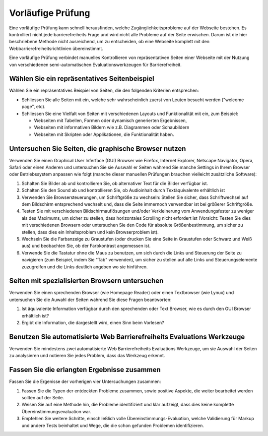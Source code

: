 Vorläufige Prüfung
##################

Eine vorläufige Prüfung kann schnell herausfinden, welche Zugänglichkeitsprobleme auf der Webseite bestehen. Es kontrolliert nicht jede barrierefreiheits Frage und wird nicht alle Probleme auf der Seite erwischen. Darum ist die hier beschriebene Methode nicht ausreichend, um zu entscheiden, ob eine Webseite komplett mit den Webbarrierefreiheitsrichtlinien übereinstimmt.

Eine vorläufige Prüfung verbindet manuelles Kontrollieren von repräsentativen Seiten einer Webseite mit der Nutzung von verschiedenen semi-automatischen Evaluationswerkzeugen für Barrierefreiheit.

Wählen Sie ein repräsentatives Seitenbeispiel
*********************************************

Wählen Sie ein repräsentatives Beispiel von Seiten, die den folgenden Kriterien entsprechen:

- Schliessen Sie alle Seiten mit ein, welche sehr wahrscheinlich zuerst von Leuten besucht werden ("welcome page", etc).
- Schliessen Sie eine Vielfalt von Seiten mit verschiedenen Layouts und Funktionalität mit ein, zum Beispiel:

  - Webseiten mit Tabellen, Formen oder dynamisch generierten Ergebnissen,
  - Webseiten mit informativen Bildern wie z.B. Diagrammen oder Schaubildern
  - Webseiten mit Skripten oder Applikationen, die Funktionalität haben.

Untersuchen Sie Seiten, die graphische Browser nutzen
*****************************************************

Verwenden Sie einen Graphical User Inferface (GUI) Browser wie Firefox, Internet Explorer, Netscape Navigator, Opera, Safari oder einen Anderen und untersuchen Sie sie Auswahl er Seiten während Sie manche Settings in Ihrem Browser oder Betriebssystem anpassen wie folgt (manche dieser manuellen Prüfungen brauchen vielleicht zusätzliche Software):

#. Schalten Sie Bilder ab und kontrollieren Sie, ob alternativer Text für die Bilder verfügbar ist.
#. Schalten Sie den Sound ab und kontrollieren Sie, ob Audioinhalt durch Textäquivalente erhältlich ist
#. Verwenden Sie Browsersteuerungen, um Schriftgröße zu wechseln: Stellen Sie sicher, dass Schriftwechsel auf dem Bildschirm entsprechend wechselt und, dass die Seite immernoch verwendbar ist bei größerer Schriftgröße.
#. Testen Sie mit verschiedenen Bildschirmauflösungen und/oder Verkleinerung vom Anwendungsfester zu weniger als des Maximums, um sicher zu stellen, dass horizontales Scrolling nicht erfordert ist (Vorsicht: Testen Sie dies mit verschiedenen Browsern oder untersuchen Sie den Code für absolute Größenbestimmung, um sicher zu stellen, dass dies ein Inhaltsproblem und kein Browserproblem ist).
#. Wechseln Sie die Farbanzeige zu Graustufen (oder drucken Sie eine Seite in Graustufen oder Schwarz und Weiß aus) und beobachten Sie, ob der Farbkontrast angemessen ist.
#. Verwende Sie die Tastatur ohne die Maus zu benutzen, um sich durch die Links und Steuerung der Seite zu navigieren (zum Beispiel, indem Sie "Tab" verwenden), um sicher zu stellen auf alle Links und Steuerungselemente zuzugreifen und die Links deutlich angeben wo sie hinführen.

.. Anmerkung::

   Browsererweiterungen und andere Plug-Ins Evalutaionswerkzuege (wie die AIS Toolbar für den Internet Explorer und Opera, WAVE Toolbar für
   Firefox, Internet Explorer, und Netscape Navigator oder Web Developer Extension für Firefox) unterstützen Funktionalität, 
   um diese vielen manuellen Tests durchzufürhen.

Seiten mit spezialisierten Browsern untersuchen
***********************************************

Verwenden Sie einen sprechenden Browser (wie Homepage Reader) oder einen Textbrowser (wie Lynux) und untersuchen Sie die Auwahl der Seiten während Sie diese Fragen beantworten:

#. Ist äquivalente Information verfügbar durch den sprechenden oder Text Browser, wie es durch den GUI Browser erhältlich ist?
#. Ergibt die Information, die dargestellt wird, einen Sinn beim Vorlesen?

.. Anmerkung::

   Erfahrene Benutzer von Screenreadern ersetzen den Screenreader durch einen sprechenden oder Text Browser, aber sollten Sie nichts Sehen,
   brauchen Sie eventuell Hilfe, um die dargestellte Information zu vergleichen; sollten Sie sehen, hören Sie mit geschlossenen Augen zu 
   und beurteilen Sie, ob die Informationen äquivalent sind.

Benutzen Sie automatisierte Web Barrierefreiheits Evaluations Werkzeuge
***********************************************************************

Verwenden Sie mindestens zwei automatisierte Web Barrierefreiheits Evaluations Werkzeuge, um sie Auswahl der Seiten zu analysieren und notieren Sie jedes Problem, dass das Werkzeug erkennt. 

.. Anmerkung::

   Diese Werkzeuge prüfen nur die Aspekte der Barrierefreiheit, die automatisch getestet werden können. Die Ergebnisse 
   dieser Werkzeuge sollten nicht dazu genutzt werden über das Übereinstimmungslevel ohne weiteres manuelles Testen zu entscheiden.


Fassen Sie die erlangten Ergebnisse zusammen
********************************************

Fassen Sie die Ergenisse der vorherigen vier Untersuchungen zusammen:

#. Fassen Sie die Typen der entdeckten Probleme zusammen, sowie positive Aspekte, die weiter bearbeitet werden sollten auf der Seite.
#. Weisen Sie auf eine Methode hin, die Probleme identifiziert und klar aufzeigt, dass dies keine komplette Übereinstimmungsevaluation war.
#. Empfehlen Sie weitere Schritte, einschließlich volle Übereinstimmungs-Evaluation, welche Validierung für Markup und andere Tests beinhaltet und Wege, die die schon gefunden Problemen identifizieren.
